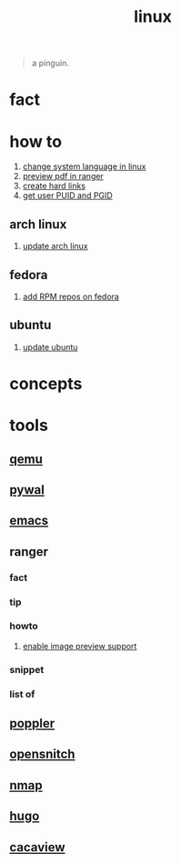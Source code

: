 :PROPERTIES:
:ID:       dc704116-8fd7-4969-943d-a783aac1a279
:END:
#+title: linux
#+filetags: :what_is:

#+begin_quote
a pinguin.
#+end_quote

* fact
:PROPERTIES:
:ID:       f6de9904-b7eb-412d-ab8c-dd2b1bcfb3b0
:END:
* how to
:PROPERTIES:
:ID:       5bf9919c-3fea-4ac1-b659-553f0ed8b909
:END:
1. [[id:35b87b25-fbc5-4353-9b49-4f7af448e72d][change system language in linux]]
2. [[id:4e348a7c-620b-4fc3-8b87-a01a32b034c2][preview pdf in ranger]]
3. [[id:8a713353-1c51-446a-8e55-e438dea63160][create hard links]]
4. [[id:3bf9e5ab-c983-4c75-94a3-884dec148dbd][get user PUID and PGID]]
** arch linux
:PROPERTIES:
:ID:       44606af5-91d8-4265-8124-973b485bef4d
:END:
1. [[id:c2bee7e6-1b0d-41a8-b07e-c505dec79849][update arch linux]]
** fedora
:PROPERTIES:
:ID:       e8abb665-979b-4e87-ab69-e8b1726e4369
:END:
1. [[id:1579fa09-052b-4fa3-924e-ae86c8e2ee3f][add RPM repos on fedora]]
** ubuntu
:PROPERTIES:
:ID:       12e2e52b-4a24-46b0-8ffb-ab8f315b7c4c
:END:
1. [[id:d371afcc-1a66-48e6-9e9c-a9e2517bd31b][update ubuntu]]

* concepts
:PROPERTIES:
:ID:       1160c252-7a86-4089-b484-87379df7c736
:END:
* tools
:PROPERTIES:
:ID:       71ca3fcd-1ae8-4182-aeb3-1b4b347b6b52
:END:
** [[id:55bd51b4-57e2-49d0-aa4f-a60f877dd402][qemu]]
:PROPERTIES:
:ID:       8e50e9cd-05d2-4830-b401-ff1250bb3df5
:END:
** [[id:9ac94be1-f59c-4e4b-b30f-19e125b0ceba][pywal]]
:PROPERTIES:
:ID:       46a9fddb-3940-4be8-a3f0-519e03d83d52
:END:
** [[id:57b6b95f-28d5-49d2-90d7-f28bf9c613a6][emacs]]
:PROPERTIES:
:ID:       d3d45e23-82b2-40f9-a44d-a140c4ba169e
:END:
** ranger
:PROPERTIES:
:ID:       42223d59-d496-4841-9533-68173ad32084
:END:
*** fact
:PROPERTIES:
:ID:       a1bb7c8d-8b01-46b3-a0ce-5049e25802e3
:END:
*** tip
:PROPERTIES:
:ID:       2b662532-f013-4c66-b5aa-7798a42373ed
:END:
*** howto
:PROPERTIES:
:ID:       2a6c6c0e-ec85-4804-8e2b-8020c67fcb83
:END:
**** [[id:cd61254e-f734-45b9-9fec-61e1d92c791c][enable image preview support]]
:PROPERTIES:
:ID:       250123fe-1cb1-4507-8a66-0892c1c64691
:END:
*** snippet
:PROPERTIES:
:ID:       f5995ad5-1676-4834-a30c-2d1d88ae8a33
:END:
*** list of
:PROPERTIES:
:ID:       5277a261-e405-44fc-bbec-c87cc4c16e17
:END:
** [[id:a9b412d1-462f-4e73-a541-574fb65c2bd7][poppler]]
:PROPERTIES:
:ID:       edb2e87f-2723-427d-8c94-3fb75701b15e
:END:
** [[id:4ef19d88-07a3-4329-9d17-3e5674d547c4][opensnitch]]
** [[id:b7e2bdf5-7697-47a7-a25d-ce8822687b6e][nmap]]
** [[id:12a85cce-58fc-4447-89f1-219f210accf6][hugo]]
** [[id:a27b998d-c5a0-4ba8-8453-125f91b39303][cacaview]]
